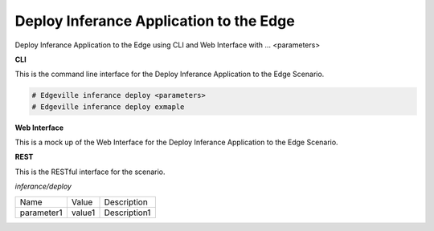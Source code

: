 .. _Scenario-Deploy-Inferance-Application-to-the-Edge:

Deploy Inferance Application to the Edge
========================================

Deploy Inferance Application to the Edge using CLI and Web Interface with ... <parameters>

.. image:: Deploy-Inferance-Application-to-the-Edge.png


**CLI**

This is the command line interface for the Deploy Inferance Application to the Edge Scenario.

.. code-block:: none

  # Edgeville inferance deploy <parameters>
  # Edgeville inferance deploy exmaple

**Web Interface**

This is a mock up of the Web Interface for the Deploy Inferance Application to the Edge Scenario.

.. image:: Deploy-Inferance-Application-to-the-EdgeWeb.png

**REST**

This is the RESTful interface for the scenario.

*inferance/deploy*

============  ========  ===================
Name          Value     Description
------------  --------  -------------------
parameter1    value1    Description1
============  ========  ===================
